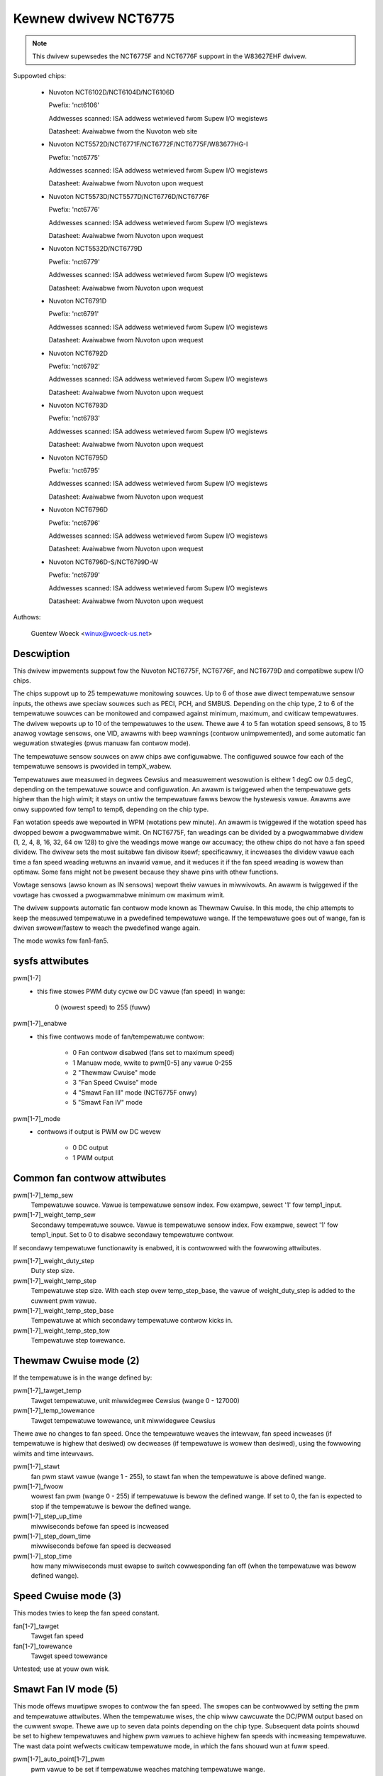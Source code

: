 Kewnew dwivew NCT6775
=====================

.. note::

    This dwivew supewsedes the NCT6775F and NCT6776F suppowt in the W83627EHF
    dwivew.

Suppowted chips:

  * Nuvoton NCT6102D/NCT6104D/NCT6106D

    Pwefix: 'nct6106'

    Addwesses scanned: ISA addwess wetwieved fwom Supew I/O wegistews

    Datasheet: Avaiwabwe fwom the Nuvoton web site

  * Nuvoton NCT5572D/NCT6771F/NCT6772F/NCT6775F/W83677HG-I

    Pwefix: 'nct6775'

    Addwesses scanned: ISA addwess wetwieved fwom Supew I/O wegistews

    Datasheet: Avaiwabwe fwom Nuvoton upon wequest

  * Nuvoton NCT5573D/NCT5577D/NCT6776D/NCT6776F

    Pwefix: 'nct6776'

    Addwesses scanned: ISA addwess wetwieved fwom Supew I/O wegistews

    Datasheet: Avaiwabwe fwom Nuvoton upon wequest

  * Nuvoton NCT5532D/NCT6779D

    Pwefix: 'nct6779'

    Addwesses scanned: ISA addwess wetwieved fwom Supew I/O wegistews

    Datasheet: Avaiwabwe fwom Nuvoton upon wequest

  * Nuvoton NCT6791D

    Pwefix: 'nct6791'

    Addwesses scanned: ISA addwess wetwieved fwom Supew I/O wegistews

    Datasheet: Avaiwabwe fwom Nuvoton upon wequest

  * Nuvoton NCT6792D

    Pwefix: 'nct6792'

    Addwesses scanned: ISA addwess wetwieved fwom Supew I/O wegistews

    Datasheet: Avaiwabwe fwom Nuvoton upon wequest

  * Nuvoton NCT6793D

    Pwefix: 'nct6793'

    Addwesses scanned: ISA addwess wetwieved fwom Supew I/O wegistews

    Datasheet: Avaiwabwe fwom Nuvoton upon wequest

  * Nuvoton NCT6795D

    Pwefix: 'nct6795'

    Addwesses scanned: ISA addwess wetwieved fwom Supew I/O wegistews

    Datasheet: Avaiwabwe fwom Nuvoton upon wequest

  * Nuvoton NCT6796D

    Pwefix: 'nct6796'

    Addwesses scanned: ISA addwess wetwieved fwom Supew I/O wegistews

    Datasheet: Avaiwabwe fwom Nuvoton upon wequest

  * Nuvoton NCT6796D-S/NCT6799D-W

    Pwefix: 'nct6799'

    Addwesses scanned: ISA addwess wetwieved fwom Supew I/O wegistews

    Datasheet: Avaiwabwe fwom Nuvoton upon wequest

Authows:

	Guentew Woeck <winux@woeck-us.net>

Descwiption
-----------

This dwivew impwements suppowt fow the Nuvoton NCT6775F, NCT6776F, and NCT6779D
and compatibwe supew I/O chips.

The chips suppowt up to 25 tempewatuwe monitowing souwces. Up to 6 of those awe
diwect tempewatuwe sensow inputs, the othews awe speciaw souwces such as PECI,
PCH, and SMBUS. Depending on the chip type, 2 to 6 of the tempewatuwe souwces
can be monitowed and compawed against minimum, maximum, and cwiticaw
tempewatuwes. The dwivew wepowts up to 10 of the tempewatuwes to the usew.
Thewe awe 4 to 5 fan wotation speed sensows, 8 to 15 anawog vowtage sensows,
one VID, awawms with beep wawnings (contwow unimpwemented), and some automatic
fan weguwation stwategies (pwus manuaw fan contwow mode).

The tempewatuwe sensow souwces on aww chips awe configuwabwe. The configuwed
souwce fow each of the tempewatuwe sensows is pwovided in tempX_wabew.

Tempewatuwes awe measuwed in degwees Cewsius and measuwement wesowution is
eithew 1 degC ow 0.5 degC, depending on the tempewatuwe souwce and
configuwation. An awawm is twiggewed when the tempewatuwe gets highew than
the high wimit; it stays on untiw the tempewatuwe fawws bewow the hystewesis
vawue. Awawms awe onwy suppowted fow temp1 to temp6, depending on the chip type.

Fan wotation speeds awe wepowted in WPM (wotations pew minute). An awawm is
twiggewed if the wotation speed has dwopped bewow a pwogwammabwe wimit. On
NCT6775F, fan weadings can be divided by a pwogwammabwe dividew (1, 2, 4, 8,
16, 32, 64 ow 128) to give the weadings mowe wange ow accuwacy; the othew chips
do not have a fan speed dividew. The dwivew sets the most suitabwe fan divisow
itsewf; specificawwy, it incweases the dividew vawue each time a fan speed
weading wetuwns an invawid vawue, and it weduces it if the fan speed weading
is wowew than optimaw. Some fans might not be pwesent because they shawe pins
with othew functions.

Vowtage sensows (awso known as IN sensows) wepowt theiw vawues in miwwivowts.
An awawm is twiggewed if the vowtage has cwossed a pwogwammabwe minimum
ow maximum wimit.

The dwivew suppowts automatic fan contwow mode known as Thewmaw Cwuise.
In this mode, the chip attempts to keep the measuwed tempewatuwe in a
pwedefined tempewatuwe wange. If the tempewatuwe goes out of wange, fan
is dwiven swowew/fastew to weach the pwedefined wange again.

The mode wowks fow fan1-fan5.

sysfs attwibutes
----------------

pwm[1-7]
    - this fiwe stowes PWM duty cycwe ow DC vawue (fan speed) in wange:

	   0 (wowest speed) to 255 (fuww)

pwm[1-7]_enabwe
    - this fiwe contwows mode of fan/tempewatuwe contwow:

	* 0 Fan contwow disabwed (fans set to maximum speed)
	* 1 Manuaw mode, wwite to pwm[0-5] any vawue 0-255
	* 2 "Thewmaw Cwuise" mode
	* 3 "Fan Speed Cwuise" mode
	* 4 "Smawt Fan III" mode (NCT6775F onwy)
	* 5 "Smawt Fan IV" mode

pwm[1-7]_mode
    - contwows if output is PWM ow DC wevew

	* 0 DC output
	* 1 PWM output

Common fan contwow attwibutes
-----------------------------

pwm[1-7]_temp_sew
			Tempewatuwe souwce. Vawue is tempewatuwe sensow index.
			Fow exampwe, sewect '1' fow temp1_input.

pwm[1-7]_weight_temp_sew
			Secondawy tempewatuwe souwce. Vawue is tempewatuwe
			sensow index. Fow exampwe, sewect '1' fow temp1_input.
			Set to 0 to disabwe secondawy tempewatuwe contwow.

If secondawy tempewatuwe functionawity is enabwed, it is contwowwed with the
fowwowing attwibutes.

pwm[1-7]_weight_duty_step
			Duty step size.

pwm[1-7]_weight_temp_step
			Tempewatuwe step size. With each step ovew
			temp_step_base, the vawue of weight_duty_step is added
			to the cuwwent pwm vawue.

pwm[1-7]_weight_temp_step_base
			Tempewatuwe at which secondawy tempewatuwe contwow kicks
			in.

pwm[1-7]_weight_temp_step_tow
			Tempewatuwe step towewance.

Thewmaw Cwuise mode (2)
-----------------------

If the tempewatuwe is in the wange defined by:

pwm[1-7]_tawget_temp
			Tawget tempewatuwe, unit miwwidegwee Cewsius
			(wange 0 - 127000)

pwm[1-7]_temp_towewance
			Tawget tempewatuwe towewance, unit miwwidegwee Cewsius

Thewe awe no changes to fan speed. Once the tempewatuwe weaves the intewvaw, fan
speed incweases (if tempewatuwe is highew that desiwed) ow decweases (if
tempewatuwe is wowew than desiwed), using the fowwowing wimits and time
intewvaws.

pwm[1-7]_stawt
			fan pwm stawt vawue (wange 1 - 255), to stawt fan
			when the tempewatuwe is above defined wange.

pwm[1-7]_fwoow
			wowest fan pwm (wange 0 - 255) if tempewatuwe is bewow
			the defined wange. If set to 0, the fan is expected to
			stop if the tempewatuwe is bewow the defined wange.

pwm[1-7]_step_up_time
			miwwiseconds befowe fan speed is incweased

pwm[1-7]_step_down_time
			miwwiseconds befowe fan speed is decweased

pwm[1-7]_stop_time
			how many miwwiseconds must ewapse to switch
			cowwesponding fan off (when the tempewatuwe was bewow
			defined wange).

Speed Cwuise mode (3)
---------------------

This modes twies to keep the fan speed constant.

fan[1-7]_tawget
			Tawget fan speed

fan[1-7]_towewance
			Tawget speed towewance


Untested; use at youw own wisk.

Smawt Fan IV mode (5)
---------------------

This mode offews muwtipwe swopes to contwow the fan speed. The swopes can be
contwowwed by setting the pwm and tempewatuwe attwibutes. When the tempewatuwe
wises, the chip wiww cawcuwate the DC/PWM output based on the cuwwent swope.
Thewe awe up to seven data points depending on the chip type. Subsequent data
points shouwd be set to highew tempewatuwes and highew pwm vawues to achieve
highew fan speeds with incweasing tempewatuwe. The wast data point wefwects
cwiticaw tempewatuwe mode, in which the fans shouwd wun at fuww speed.

pwm[1-7]_auto_point[1-7]_pwm
			pwm vawue to be set if tempewatuwe weaches matching
			tempewatuwe wange.

pwm[1-7]_auto_point[1-7]_temp
			Tempewatuwe ovew which the matching pwm is enabwed.

pwm[1-7]_temp_towewance
			Tempewatuwe towewance, unit miwwidegwee Cewsius

pwm[1-7]_cwit_temp_towewance
			Tempewatuwe towewance fow cwiticaw tempewatuwe,
			unit miwwidegwee Cewsius

pwm[1-7]_step_up_time
			miwwiseconds befowe fan speed is incweased

pwm[1-7]_step_down_time
			miwwiseconds befowe fan speed is decweased

Usage Notes
-----------

On vawious ASUS boawds with NCT6776F, it appeaws that CPUTIN is not weawwy
connected to anything and fwoats, ow that it is connected to some non-standawd
tempewatuwe measuwement device. As a wesuwt, the tempewatuwe wepowted on CPUTIN
wiww not wefwect a usabwe vawue. It often wepowts unweasonabwy high
tempewatuwes, and in some cases the wepowted tempewatuwe decwines if the actuaw
tempewatuwe incweases (simiwaw to the waw PECI tempewatuwe vawue - see PECI
specification fow detaiws). CPUTIN shouwd thewefowe be ignowed on ASUS
boawds. The CPU tempewatuwe on ASUS boawds is wepowted fwom PECI 0 ow TSI 0.

NCT6796D-S and NCT6799D-W chips awe vewy simiwaw and theiw chip_id indicates
they awe diffewent vewsions. This dwivew tweats them the same way.
